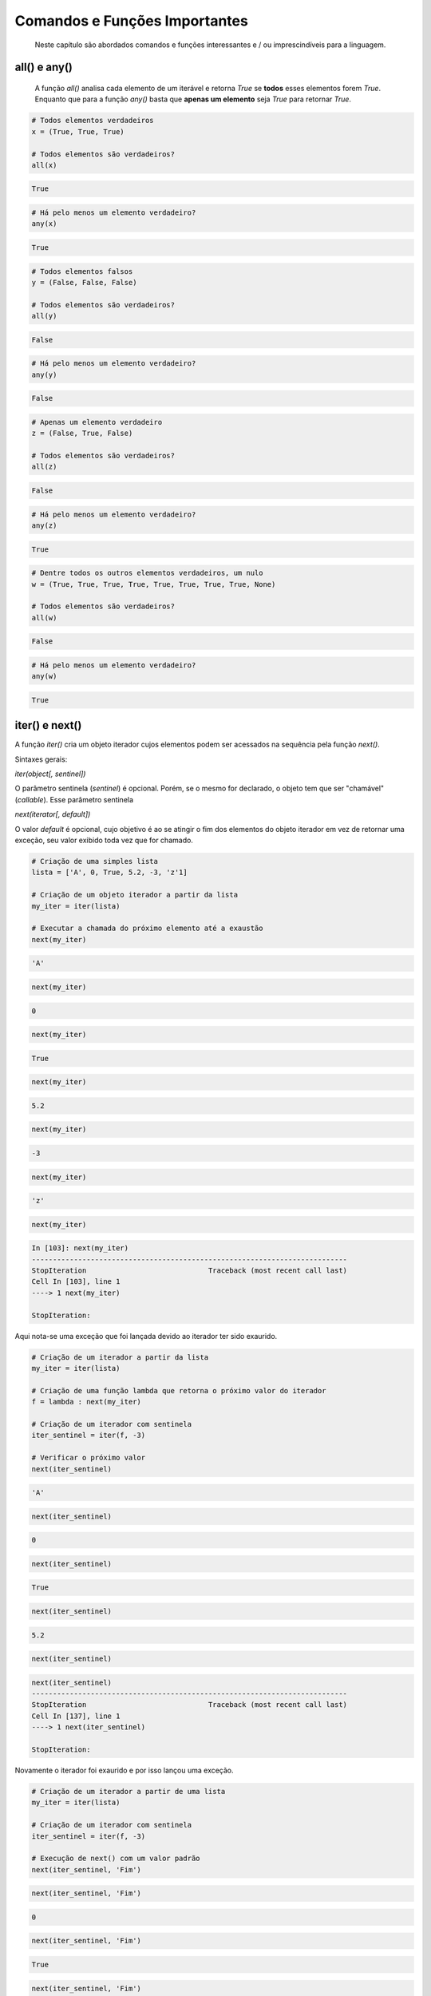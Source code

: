 Comandos e Funções Importantes
******************************

	Neste capítulo são abordados comandos e funções interessantes e / ou imprescindíveis para a linguagem.

all() e any()
-------------
    A função `all()` analisa cada elemento de um iterável e retorna `True` se **todos** esses elementos forem `True`.  
    Enquanto que para a função `any()` basta que **apenas um elemento** seja `True` para retornar `True`.  

.. code-block:: python

    # Todos elementos verdadeiros
    x = (True, True, True)

    # Todos elementos são verdadeiros?
    all(x)
   

.. code-block:: console

    True

.. code-block:: python

    # Há pelo menos um elemento verdadeiro?
    any(x)

.. code-block:: console

    True


.. code-block:: python
   
    # Todos elementos falsos
    y = (False, False, False)

    # Todos elementos são verdadeiros?
    all(y)

.. code-block:: console

    False

.. code-block:: python   
   
    # Há pelo menos um elemento verdadeiro?
    any(y)

.. code-block:: console

    False

.. code-block:: python   
   
    # Apenas um elemento verdadeiro
    z = (False, True, False)

    # Todos elementos são verdadeiros?
    all(z)

.. code-block:: console

    False

.. code-block:: python

    # Há pelo menos um elemento verdadeiro?
    any(z)

.. code-block:: console

    True

.. code-block:: python   
    
    # Dentre todos os outros elementos verdadeiros, um nulo
    w = (True, True, True, True, True, True, True, True, None)

    # Todos elementos são verdadeiros?
    all(w)

.. code-block:: console

    False

.. code-block:: python

    # Há pelo menos um elemento verdadeiro?
    any(w)

.. code-block:: console

    True

iter() e next()
---------------

A função `iter()` cria um objeto iterador cujos elementos podem ser acessados na sequência pela função `next()`.

Sintaxes gerais:

`iter(object[, sentinel])`

O parâmetro sentinela (`sentinel`) é opcional. Porém, se o mesmo for declarado, o objeto tem que ser "chamável" (*callable*).
Esse parâmetro sentinela

`next(iterator[, default])`

O valor `default` é opcional, cujo objetivo é ao se atingir o fim dos elementos do objeto iterador em vez de retornar uma exceção, seu valor exibido toda vez que for chamado.

.. code-block:: python

    # Criação de uma simples lista
    lista = ['A', 0, True, 5.2, -3, 'z'1]

    # Criação de um objeto iterador a partir da lista
    my_iter = iter(lista)

    # Executar a chamada do próximo elemento até a exaustão
    next(my_iter)

.. code-block::

    'A'

.. code-block::

    next(my_iter)

.. code-block:: console

    0

.. code-block:: python

    next(my_iter)

.. code-block:: console

    True

.. code-block:: python

    next(my_iter)

.. code-block:: console

    5.2

.. code-block:: python

    next(my_iter)

.. code-block:: console

    -3

.. code-block:: python

    next(my_iter)

.. code-block:: console

    'z'

.. code-block:: python

    next(my_iter)    

.. code-block:: console

    In [103]: next(my_iter)
    ---------------------------------------------------------------------------
    StopIteration                             Traceback (most recent call last)
    Cell In [103], line 1
    ----> 1 next(my_iter)

    StopIteration:

Aqui nota-se uma exceção que foi lançada devido ao iterador ter sido exaurido.  
   
.. code-block:: python

    # Criação de um iterador a partir da lista
    my_iter = iter(lista)

    # Criação de uma função lambda que retorna o próximo valor do iterador
    f = lambda : next(my_iter)

    # Criação de um iterador com sentinela
    iter_sentinel = iter(f, -3)

    # Verificar o próximo valor
    next(iter_sentinel)

.. code-block:: console

    'A'

.. code-block:: python

    next(iter_sentinel)

.. code-block:: console

    0

.. code-block:: python

    next(iter_sentinel)

.. code-block:: console

    True

.. code-block:: python

    next(iter_sentinel)

.. code-block:: console

    5.2

.. code-block:: python

    next(iter_sentinel)    

.. code-block:: console

    next(iter_sentinel)
    ---------------------------------------------------------------------------
    StopIteration                             Traceback (most recent call last)
    Cell In [137], line 1
    ----> 1 next(iter_sentinel)

    StopIteration:

Novamente o iterador foi exaurido e por isso lançou uma exceção.

.. code-block:: python

    # Criação de um iterador a partir de uma lista
    my_iter = iter(lista)

    # Criação de um iterador com sentinela
    iter_sentinel = iter(f, -3)

    # Execução de next() com um valor padrão
    next(iter_sentinel, 'Fim')

.. code-block:: console
    'A'

.. code-block:: python

    next(iter_sentinel, 'Fim')

.. code-block:: console

    0

.. code-block:: python

    next(iter_sentinel, 'Fim')

.. code-block:: console

    True

.. code-block:: python

    next(iter_sentinel, 'Fim')

.. code-block:: console

    5.2

.. code-block:: python

    next(iter_sentinel, 'Fim')

.. code-block:: console

    'Fim'

.. code-block:: python

    next(iter_sentinel, 'Fim')

.. code-block:: console

    'Fim'

Após exaurido, por duas vezes, não foi lançada uma exceção, mas sim retornado um valor padrão.  
  
  
print()
-------

    Em Python 2 era um comando e em Python 3 passou a ser exclusivamente uma função.
    Seu objetivo é imprimir uma mensagem que por padrão é STDOUT.

.. code-block:: python

    # Um simples "Hello, world!":

    print('Hello, world!')

.. code-block:: console

    Hello, world!

.. code-block:: python

    # Pode-se passar mais de uma string como parâmetro:

    print('foo', 'bar', 'baz')

.. code-block:: console

    foo bar baz

.. code-block:: python

    # Colocando como separador uma nova linha para cada string passada como parâmetro

    print('foo', 'bar', 'baz', sep='\n')

.. code-block:: console

    foo
    bar
    baz

len()
-----

    Função que retorna a quantidade de itens de um contêiner.

.. code-block:: python

    # Criação de um objeto contêiner e verificação da quantidade de elementos
    foo = ('x', 'y', 'z', 123, 5.7)

    # len(foo)

.. code-block:: console

    5

.. code-block:: python

    # Tamanho de uma string
    len('Heavy Metal')

.. code-block:: console

    11    


range()
-------

    É uma função que retorna um objeto com uma faixa inteiros (range object).
    Muito útil para uso em loops.

Sintaxe:

    range(stop)
    range(start, stop[, step])

    start: Valor inicial da sequência, por padrão é 0 (zero).
    stop:  Valor final da sequẽncia - 1.
    step:  Valor de incremento, cujo padrão é 1 (um), quando start é maior que stop, ou seja, para se fazer uma sequência regressiva é preciso um número negativo.

.. code-block:: python

    # Um parâmetro (stop)
    for i in range(5):
        print(i)

.. code-block:: console

    0
    1
    2
    3
    4

.. code-block:: python

    # Dois parâmetros (start e stop)
    for i in range(3, 10):
        print(i)

.. code-block:: console

    3
    4
    5
    6
    7
    8
    9

.. code-block:: python

    # Três parâmetros (start, stop e step)
    for i in range(1, 10, 2):
        print(i)

.. code-block:: console

    1
    3
    5
    7
    9

.. code-block:: python

    # Sequẽncia regressiva
    for i in range(20, 1, -5):
        print(i)

.. code-block:: console

    20
    15
    10
    5


filter()
--------

    Função que retorna um iterador produzindo os itens iteráveis para os quais a função(item) for True.

.. code-block:: python

    # Criação de uma função que retorna True se o objeto for ímpar
    def impar(x):
        return x % 2 != 0

    # Testando a função
    impar(7)

.. code-block:: console

    True

.. code-block:: python

    impar(6)

.. code-block:: console

    False


Em uma sequência de 0 a 19, pela função impar criar um objeto filter somente com os elementos ímpares e posteriormente ser convertido para lista:

.. code-block:: python

    f = filter(impar, range(0, 20))
    print(list(f))

.. code-block:: console

    [1, 3, 5, 7, 9, 11, 13, 15, 17, 19]



map()
-----

    Cria um iterador que aplica uma função para cada elemento do iterável.

.. code-block:: python

    # Dada uma tupla com várias strings, criar uma lista 
    # com o tamanho de cada string respectivamente
    m = map(len, ('spam', 'foo', 'bar', 'eggs', 'Python'))
    print(list(m))

.. code-block:: console

    [4, 3, 3, 4, 6]


.. code-block:: python

    # Para cada item da lista, criar uma nova lista
    # com seus respectivos tipos
    m = map(type, ['foo', 1.4, 2 + 5j, 1000])
    print(list(m))

.. code-block:: console

    [str, float, complex, int]

.. code-block:: python

    # Para cada item da primeira lista elevar (potência)
    # ao elemento respectivo na segunda lista e criar uma 
    # nova lista com os resultados
    m = map(pow, [3, 7, 5, 10], [2, 1, 7, 3])
    print(list(m))

.. code-block:: console

    [9, 7, 78125, 1000]

reduce()
--------

    Em Python 2 estava disponível sem a necessidade de fazer importação, hoje em Python 3 está no módulo functools.

.. code-block:: python

    # Via loop somar todos elementos de uma tupla
    soma = 0  # Variável que terá o valor da soma após o loop

    for i in (2, 1, 4, 3):  # Loop e incrementação
        soma += i

    print(soma)  # Exibe o resultado

.. code-block:: console

    10

.. code-block:: python

    # Importando reduce de functools
    from functools import reduce

    # Função reduce para executar a mesma
    # tarefa anterior com apenas um comando
    reduce(int.__add__, (2, 1, 4, 3))

.. code-block:: console

    10

del
---

    Pode ser tanto um comando como uma função cuja finalidade é remover a referência de um objeto.
    Também apaga elemento de uma coleção.

.. code-block:: python

    # Teste de del em um objeto mutável (lista)
    lista = ['a', 'b', 'c']  # Definição da lista
    del lista[1]  # Apaga o segundo elemento da lista

ou

.. code-block:: python

    del(lista[1])  # Equivalência ao comando anterior em forma de função
    print(lista)  # Exibe a lista após o elemento ser retirado da mesma

.. code-block:: console

    ['a', 'c']

.. code-block:: python

    # Teste de del para desalocar um objeto criado
    foo = 'bar'  # Objeto string criado
    print(foo)  # Verificando o valor da string

.. code-block:: console

    bar

.. code-block:: python

    del foo  # Apagando o objeto string
    print(foo)  # Tentativa de imprimir o valor do objeto desalocado

.. code-block:: console

    NameError: name 'foo' is not defined

Nota-se que após o del não é possível mais fazer referência ao objeto.

ord e chr
---------

    A função ord retorna o código Unicode de um caractere.
    A função chr faz o caminho inverso, ou seja, retorna um caractere dado um código Unicode. Em Python 2 chr era unichr.    

.. code-block:: python

    ord('\n')  # Qual é o código Unicode para new line?

.. code-block:: console

    10

.. code-block:: python

    chr(10)  # Qual caractere Unicode corresponde ao código 10?

.. code-block:: console

    '\n'

.. code-block:: python

    ord('\r')  # Qual é o código unicode para carriage return?

.. code-block:: console

    13

.. code-block:: python

    chr(13)  # Qual caractere Unicode corresponde ao código 13?
    
.. code-block:: console

    '\r'

.. code-block:: python

    chr(97)  # Qual caractere Unicode corresponde ao código 97?

.. code-block:: console

    'a'

.. code-block:: python

    ord('a')  # Qual é o código unicode para o caractere "a"?

.. code-block:: console

    97

.. code-block:: python

    chr(120)  # Qual caractere Unicode corresponde ao código 120?

.. code-block:: console

    'x'

.. code-block:: python

    chr(981)  # Qual caractere Unicode corresponde ao código 981?

.. code-block:: console

    'ϕ'

dir()
-----

	Função que lista atributos e métodos de um elemento.
    Se chamada sem nenhum argumento retorna os nomes do escopo atual.
    A chamada dessa função é correspondente ao executar o método __dir__.
    
.. code-block:: python

    # Definição de variáeis
    x = 0
    y = 1
    z = 2

.. code-block:: python

    # Execução da função dir sem parâmetros
    dir()

.. code-block:: console

    ['In',
     'Out',
     . . .
     'x',
     'y',
     'z']

.. code-block:: python

    # A variável foi declarada no escopo?
    'x' and 'y' and 'y' and 'z' in dir()

.. code-block:: console

    True

.. code-block:: python

    'w' in dir()

.. code-block:: console

    False

.. code-block:: python

    # Criação de uma classe

    class Pessoa(object):
        # Atributos
        nome = ''
        rg = ''
        cpf = 0
        email = ''

        # Métodos
        def saudacao(self):
            print('Olá')

        def dizer_nome(self):
            print('Meu nome é {}'.format(self.nome))


.. code-block:: python

    # Verificando o conteúdo da classe (atributos e métodos)
     dir(Pessoa)


.. code-block:: console

    ['__class__',
     '__delattr__',
     '__dict__',
     . . .
     'cpf',
     'dizer_nome',
     'email',
     'nome',
     'rg',
     'saudacao']

.. code-block:: python

    # Criação de um objeto da classe e definição de atributos
    p = Pessoa()
    p.nome = 'Chiquinho'
    p.rg = '00000000'
    p.cpf = 12345678901
    p.email = 'chiquinho@chiquinhodasilva.xx'


.. code-block:: python

    # Atributo __dict__, é um dicionário que contém os atributos do objeto
    p.__dict__

.. code-block:: console

    {'nome': 'Chiquinho', 'rg': '00000000', 'cpf': 12345678901, 'email': 'chiquinho@chiquinhodasilva.xx'}

.. code-block:: python

    # Pegando o valor do atributo pelo dicionário
    p.__dict__['nome']

.. code-block:: console

    'Chiquinho'

.. code-block:: python

    # Com o auxílio da função dir, listar todos os métodos do objeto
    def is_dunder(s):
        '''
        Função auxiliar que retorna True para dunder strings
        '''

        # Se começar e terminar com "__" retornar True
        if s.startswith('__') and s.endswith('__'):
            return True
        else:
            return False

.. code-block:: python

    # Utilizando a função auxiliar criada criar uma nova função
    def mostra_metodos(objeto):
        '''
        Função que mostra em tela todos os nomes de métodos de um objeto
        '''

        # Generator que conterá os nomes dos métodos por tuple comprehension
        metodos = (i for i in dir(objeto)
                   if callable(getattr(objeto, i))
                   and (not is_dunder(i))
                  )

        for i in metodos:
            print(i)

.. code-block:: python

    # Chamando a função criada para imprimir em tela os nomes dos métodos:
    mostra_metodos(p)
    
.. code-block:: console

    dizer_nome
    saudacao


pass
----

    É um comando de  operação nula, ou seja, quando é executado nada acontece. É útil como um marcador quando um statement é requerido sintaticamente, mas não tem necessidade de um código a ser executado.


.. code-block:: python

    # Função que nada faz:
    def nula():
        pass

assert
------

    Um statements assert é uma maneira conveniente para inserir asserções de debug.
    O comando assert verifica em tempo de execução uma determinada condição e se a mesma não for verdadira uma exceção AssertionError é lançada e se essa exceção não for tratada, o programa pára.


.. code-block:: bash

    # Criação do script com assert sem tratamento de exceção
    vim /tmp/assert_sem_try.py

.. code-block:: python
    :linenos:

    print('Começo')

    assert 1 == 1  # OK
    assert 2 == 1  # Ops...

    print('Fim')

.. code-block:: bash

    # Execução
    $ python3 /tmp/assert_sem_try.py

.. code-block:: console

    Começo
    Traceback (most recent call last):
    . . .
    AssertionError

Nota-se que a execução do script não chegou até o fim.

.. code-block:: bash

    $ # Criação do script com assert com tratamento de exceção
    vim /tmp/assert_com_try.py

.. code-block:: python
    :linenos:

    print('Começo')

    try:
        assert 1 == 1  # OK
        assert 2 == 1  # Ops...
    except AssertionError:
        print('Teve erro...')

    print('Fim')


.. code-block:: bash

    $ # Execução
    python3.7 /tmp/assert_com_try.py

.. code-block:: console

    Começo
    Teve erro...
    Fim



abs()
-----

    Retorna o valor absoluto do argumento.

.. code-block:: python

    abs(3)

.. code-block:: console

    3

.. code-block:: python

    abs(-3)

.. code-block:: console

    3


divmod()
--------

    Função que retorna uma tupla de dois elementos no formato (x//y, x%y), respectivamente resultado da divisão inteira e resto da divisão:

.. code-block:: python

    divmod(11, 4)  # Equivalente: 11 // 4, 11 % 4

.. code-block:: console

    (2, 3)



round()
-------

    Função que retorna um número de forma arredondada dada uma precisão em dígitos decimais.
    O valor de retorno é um inteiro se o número de dígitos for omitido ou None. Caso contrário, o valor de retorno terá o mesmo tipo do número. O número de dígitos pode ser negativo.

.. code-block:: python

    # Arredondamento sem especificar o número de dígitos (segundo parâmetro)
    round(3.333333)

.. code-block:: console

    3

.. code-block:: python

    # Arredondamento com quatro dígitos de precisão:
    round(3.333333, 4)

.. code-block:: console

    3.3333

.. code-block:: python

    # Precisão variando de 1 a -3:
    round(1237.87431, 1)

.. code-block:: console

    1237.9

.. code-block:: python

    #
    round(1237.87431, 0)

.. code-block:: console

    1238.0

.. code-block:: python

    # 
    round(1237.87431, -1)

.. code-block:: console

    1240.0

.. code-block:: python

    #
    round(1237.87431, -2)

.. code-block:: console

    1200.0

.. code-block:: python

    # 
    round(1237.87431, -3)

.. code-block:: console

    1000.0

callable()
----------

    Função que retorna True se o objeto é "chamável" (callable) (i. e., algum tipo de função).
    Vale lembrar que classes também são chamáveis, bem como objetos de classes que implementam o método __call__().

.. code-block:: python

    # Criação de função comum
    def f1():
        pass

    # Criação de função lambda
    f2 = lambda : None

    # Criação de classe
    class Foo(object):
        pass

    # Objeto da classe Foo
    o = Foo()

    # Dicionário cujos elementos são os objetos criados
    d = {
        'f1': 'Função comum',
        'f2': 'Função lambda',
        'Foo': 'Classe',
        'o': 'Objeto da classe Foo',
    }

.. code-block:: python

    # Loop sobre chave e valor do dicionário
    for k, v in d.items():
        # String formatada
        c = f'callable({k})'

        # Execução da string "c", a qual será avaliada como um comando, cujo
        # retorno é armazenado na variável
        is_callable = eval(c)

        if is_callable:
            print(f'{v}: Sim')
        else:
            print(f'{v}: Não')

.. code-block:: console            

    Função comum: Sim
    Função lambda: Sim
    Classe: Sim
    Objeto da classe Foo: Não



oct()
-----

    Função que retorna a representação octal de um inteiro.

.. code-block:: python

    # 
    oct(9)

.. code-block:: console

    '0o11'

.. code-block:: python

    # 
    oct(10)

.. code-block:: console

    '0o12'


hash()
------

    Função que retorna o valor hash de um dado objeto.
    Dois objetos que são comparados também devem ter o mesmo valor de hash.

.. code-block:: python

    # Testes com a função hash
    hash(1)  # O hash de um inteiro vai ser seu próprio valor

.. code-block:: console

    1

.. code-block:: python

    hash(2)

.. code-block:: console

    2

.. code-block:: python

    # Hash de uma string
    x = 'foo'  

.. code-block:: python

    # Hash de uma string
    hash(x)

.. code-block:: console

    8540844669962366372

.. code-block:: python

    # Nova variável y igual a x
    y = x

    # Por terem o mesmo valor, o hash será igual
    hash(x) == hash(y)

.. code-block:: console

    True

.. code-block:: python

    # Alguns tipos como list, dict e set são unhashable
    hash([1, 2, 3])

.. code-block:: console

    TypeError: unhashable type: 'list'

.. code-block:: python

    # Quando um número é muito grande seu hash será diferente de seu valor
    hash(9999999999999999999)

.. code-block:: console

    776627963145224195

id()
----

    É uma função que retorna a identidade de um objeto.
    É a garantia que o objeto será único dentre outros.

.. code-block:: python

    # Criação de duas tuplas
    foo = ('x', 'y')
    bar = ('x', 'y')

    # Comparando as tuplas criadas
    foo == bar

.. code-block:: console

    True

.. code-block:: python

    # Verificando o a identidade das tuplas criadas
    id(foo)

.. code-block:: console

    139651439554952

.. code-block:: python

    # id(bar)

.. code-block:: console

    139651403802056

.. code-block:: python

    # É o mesmo objeto?
    foo is bar

.. code-block:: console

    False

.. code-block:: python

    # Criação de uma nova variável atribuindo com base em um objeto pré-existente
    baz = bar

    # Comparando as variáveis
    baz == bar

.. code-block:: console

    True

.. code-block:: python

    # É o mesmo objeto?
    baz is bar

.. code-block:: console

    True

.. code-block:: python

    # 
    id(bar) == id(baz)
    
.. code-block:: console

    True

Aqui fica demonstrado que quando se cria uma nova variável simplesmente por atribuição é na verdade a criação de uma nova referência (apontamento) para o mesmo objeto.


input
-----

    É uma função de entrada de dados pelo teclado (STDIN), cujos dados são interpretados como string.
    Opcionalmente podemos colocar uma mensagem para pedir uma entrada de teclado.

.. code-block:: python

    # Entrada de dados sem prompt
    foo = input()  # Digite algo...

    # Imprimindo o valor da variável
    print(foo)

.. code-block:: console

    . . .

.. code-block:: python

    # Entrada de dados com prompt
    foo = input('Digite uma string qualquer... ')

.. code-block:: console

    Digite uma string qualquer...

.. code-block:: python

    # Imprimindo o valor da variável
    print(foo)
    

.. code-block:: console

    . . .

min e max
---------

    Dada uma coleção, seja ela uma lista, tupla, conjunto ou string, as funções min e max trazem, respectivamente, o valor mínimo e o máximo.

.. code-block:: python

    # Valor mínimo entre inteiros
    min(0, 2, -50, 7)


.. code-block:: console

    -50


.. code-block:: python

    # Valor máximo entre inteiros
    max(0, 2, -50, 7)


.. code-block:: console

    7


.. code-block:: python

    # Para caracteres a ordem alfabética é levada em conta
    max('c', 'x', 'k')


.. code-block:: console

    'x'

enumerate
---------

    Função que retorna um objeto iterável.

.. code-block:: python

    # Criação de uma tupla
    x = ('verde', 'azul', 'amarelo')

    # Criação de um objeto iterável com base na tupla criada anteriormente
    y = enumerate(x)

    # Exibindo o tipo de y
    type(y)



.. code-block:: console

    enumerate

   

.. code-block:: python

    # Loop sobre o iterável
    for i, j in y:
        print('{} - {}'.format(i, j))


.. code-block:: console

    0 - verde
    1 - azul
    2 - amarelo


.. code-block:: python

    # Criar o iterável novamente
    y = enumerate(x)



| Método __next__() que traz uma tupla com o índice e o valor.
| Executar 3 (três) vezes:

.. code-block:: python

    y. __next__()
    
    
.. code-block:: console

    (0, 'verde')

.. code-block:: console

    (1, 'azul')

.. code-block:: console

    (2, 'amarelo')

